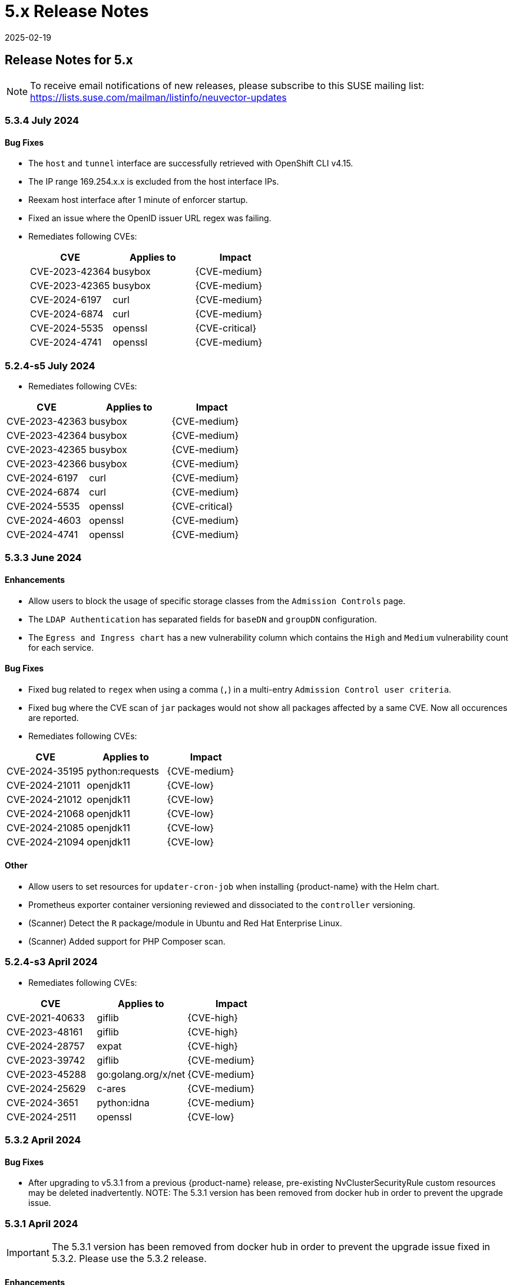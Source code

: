 = 5.x Release Notes
:revdate: 2025-02-19
:page-revdate: {revdate}
:page-opendocs-origin: /14.releasenotes/01.5x/01.5x.md
:page-opendocs-slug:  /releasenotes/5x

== Release Notes for 5.x

[NOTE]
====
To receive email notifications of new releases, please subscribe to this SUSE mailing list: https://lists.suse.com/mailman/listinfo/neuvector-updates
====

=== 5.3.4 July 2024

==== Bug Fixes

* The `host` and `tunnel` interface are successfully retrieved with OpenShift CLI v4.15.
* The IP range 169.254.x.x is excluded from the host interface IPs.
* Reexam host interface after 1 minute of enforcer startup.
* Fixed an issue where the OpenID issuer URL regex was failing.
* Remediates following CVEs:
+
|===
| CVE | Applies to | Impact

| CVE-2023-42364
| busybox
| {CVE-medium}

| CVE-2023-42365
| busybox
| {CVE-medium}

| CVE-2024-6197
| curl
| {CVE-medium}

| CVE-2024-6874
| curl
| {CVE-medium}

| CVE-2024-5535
| openssl
| {CVE-critical}

| CVE-2024-4741
| openssl
| {CVE-medium}
|===

=== 5.2.4-s5 July 2024

* Remediates following CVEs:

|===
| CVE | Applies to | Impact

| CVE-2023-42363
| busybox
| {CVE-medium}

| CVE-2023-42364
| busybox
| {CVE-medium}

| CVE-2023-42365
| busybox
| {CVE-medium}

| CVE-2023-42366
| busybox
| {CVE-medium}

| CVE-2024-6197
| curl
| {CVE-medium}

| CVE-2024-6874
| curl
| {CVE-medium}

| CVE-2024-5535
| openssl
| {CVE-critical}

| CVE-2024-4603
| openssl
| {CVE-medium}

| CVE-2024-4741
| openssl
| {CVE-medium}
|===

=== 5.3.3 June 2024

==== Enhancements

* Allow users to block the usage of specific storage classes from the `Admission Controls` page.
* The `LDAP Authentication` has separated fields for `baseDN` and `groupDN` configuration.
* The `Egress and Ingress chart` has a new vulnerability column which contains the `High` and `Medium` vulnerability count for each service.

==== Bug Fixes

* Fixed bug related to `regex` when using a comma (`,`) in a multi-entry `Admission Control user criteria`.
* Fixed bug where the CVE scan of `jar` packages would not show all packages affected by a same CVE. Now all occurences are reported.
* Remediates following CVEs:

|===
| CVE | Applies to | Impact

| CVE-2024-35195
| python:requests
| {CVE-medium}

| CVE-2024-21011
| openjdk11
| {CVE-low}

| CVE-2024-21012
| openjdk11
| {CVE-low}

| CVE-2024-21068
| openjdk11
| {CVE-low}

| CVE-2024-21085
| openjdk11
| {CVE-low}

| CVE-2024-21094
| openjdk11
| {CVE-low}
|===

==== Other

* Allow users to set resources for `updater-cron-job` when installing {product-name} with the Helm chart.
* Prometheus exporter container versioning reviewed and dissociated to the `controller` versioning.
* (Scanner) Detect the `R` package/module in Ubuntu and Red Hat Enterprise Linux.
* (Scanner) Added support for PHP Composer scan.

=== 5.2.4-s3 April 2024

* Remediates following CVEs:

|===
| CVE | Applies to | Impact

| CVE-2021-40633
| giflib
| {CVE-high}

| CVE-2023-48161
| giflib
| {CVE-high}

| CVE-2024-28757
| expat
| {CVE-high}

| CVE-2023-39742
| giflib
| {CVE-medium}

| CVE-2023-45288
| go:golang.org/x/net
| {CVE-medium}

| CVE-2024-25629
| c-ares
| {CVE-medium}

| CVE-2024-3651
| python:idna
| {CVE-medium}

| CVE-2024-2511
| openssl
| {CVE-low}
|===

=== 5.3.2 April 2024

==== Bug Fixes

* After upgrading to v5.3.1 from a previous {product-name} release, pre-existing NvClusterSecurityRule custom resources may be deleted inadvertently. NOTE: The 5.3.1 version has been removed from docker hub in order to prevent the upgrade issue.

=== 5.3.1 April 2024

[IMPORTANT]
====
The 5.3.1 version has been removed from docker hub in order to prevent the upgrade issue fixed in 5.3.2. Please use the 5.3.2 release.
====

==== Enhancements

* Allow users to define '`accepted`' vulnerabilities when using Github actions so they don't affect workflows.
* Add Severity, Score level and Feed Rating filters to Assets > Registry > Image Vulnerabilities view.
* Allow when configuring a registry if it should use the defined proxy for the registry image scans.

==== Bug Fixes

* Security Risks > Vulnerabilities > Advanced Filter doesn't filter 'CVE without Fix'
* Unexpected violation from container to hostmode container
* Accept OCI image format when switching to docker api 1.24
* Registry Scan should not scan non-image artifacts / not log an error
* Allow for rootless key pair image signature verification without internet or sigstore dependence.
* Security Events not getting permitted by network rules in a specific node (related to "Container Task chan full" error messages)
* Container is unable to add to workload successfully (frequent occurences). Resulting from deadlock from channel messages.

==== Other

* Update the scanner plugins for Jenkins, GitHub action, and Bamboo.
* (Scanner) Accept OCI image format when switching to docker api 1.24.
* (Scanner) Registry Scan should not scan non-image artifacts / not log an error.
* (Scanner) Add support for php composer scan.

==== {product-name} UI Extension v. 1.0 for Rancher March 2024

* After installation of {product-name}, xref:rancher.adoc#_suse_security_ui_extension_for_rancher[enabling/installing] the {product-name} UI Extension from Rancher will display a Dashboard for the cluster, including links to SSO to the full {product-name} cluster. NOTE: The extension may display as Third Party, which will be fixed in a future release. Also, after installation, Rancher 2.7.x users may see two {product-name} UI Ext icons in the list (bug). One icon will say Uninstall (meaning it is installed), and the other should say Install. This can be left as is, ie, don't Install again if the extension is already installed.

=== 5.2.4-s2 February 2024

* Remediates following CVEs:
* High cve: CVE-2023-52425 in expat, CVE-2024-20952 and CVE-2024-20918 in openjdk11
* Med cve: CVE-2023-52426 in expat, CVE-2024-20926, CVE-2024-20921, CVE-2024-20945 and CVE-2024-20919 in openjdk11, CVE-2024-0727 and CVE-2023-6237 in openssl

=== 5.3.0 February 2024

==== Enhancements

* Show external destination URLs (FQDN) in Dashboard (egress), PDF and CSV reports, as we well as in Network Activity screen and Security Events (violations) lists
* In Discover mode, learn egresses to external FQDN address groups automatically. A new external FQDN custom group will be created unless the external connection matches an existing rule.
* Enable ICMP learning (Discover mode) and blocking (Protect mode) through new Controller environment variable CTRL_EN_ICMP_POLICY = 1
* Export CRDs into Github to support gitops to a default repo using console or REST API.
* Support SAML SSO single logout with ADFS iDP
* Add support for ARM64 platform. Pulling from ARM based platforms will automatically pull the appropriate ARM64 {product-name} images.
* Support webhooks through a proxy
* Improve admission control auditing function to include results of all rules. List the result of every rule, and adds another entry for the final action the would occur when evaluated in a live admission control deployment.
* Apply disabled Admission Control rules via CRD or yaml (kubectl)
* Vulnerability Profile export / import through console, CRD, or REST API. Importing will replace the existing profile. Deleting the CRD will result in an empty profile.
* Compliance Profile template export / import through console, CRD, or REST API. Importing will replace the existing template.
* Add a 'Manual' status in the compliance reports for CIS benchmarks that must be run manually by users (not run by {product-name}).
* Improve UI loading/performance of Vulnerabilities page
* Unify browser session login. With this, all tabs in the browser share the same login session, opening a new tab from an existing session does not ask for credentials, and when one tab logs out, all tabs are logged out.
* Enhancements to security of console (UI): 1) add mandatory security headers (X-Content-Type-Options nosniff; X-XSS-Protection 1; mode=block; X-Frame-Options SAMEORIGIN; Cache-Control private, no-cache, no-store, must-revalidate
HTTP Strict Transport Security max-age=15724800, 2) add CSP header (e.g. set a '`default-src`' directive), 3) remove server name disclosure
* Support newer versions of CIS benchmarks. Kubernetes (1.8.0), Kubernetes V1.24 (1.0.0), Kubernetes V1.23 (1.0.1), RedHat OpenShift Container Platform (1.4.0)
* Show in Assets -> Containers -> Container details containers which were scanned in registries versus runtime
* Add link to Group in Security Risks -> Vulnerabilities -> Impact popup to easily edit group mode
* Support deep linking in URL's to image and/or container vulnerability page
* Add password reset option for admin to reset user password in console Settings -> Users
* Allow sending event logs to controller pod logs in Settings -> Configuration -> Notification. The events sent will begin with 'notification=' and be saved only to the leader controller pod. Note that there is a bug in this version where, in order to change the event level SYSLOG must be enabled (and can be disabled if desired after changing the level).
* Remove requirement for controller/enforcer to mount "/host/cgroup".
* Add Get Support menu with links to slack, documentation, and other resources
* Fill message field to /v1/log/activity logs

==== Bug Fixes

* Internal Server Error in Security Risks -> Vulnerabilities with a high number of CVEs
* SIGSEGV: segmentation violation on controller
* Deleting vulnerable files (e.g. jar) doesn't remove from vulnerability list
* Invalid Syslog certificate using the signature algorithm SHA256withECDSA
* {product-name} shows security events that should be allowed by a Network Rule
* Un-managed node with "zombie" enforcer running
* Advanced Filter shows Remediation and Impact fields blank
* Fix string handling to prevent unexpected Enforcer restart
* Unexpected violations relating to built-in groups
* Support-bundle enforcer debug RPC call for data returns error
* Group is not matching in Security Events
* Send events to slack is not working - with proxy
* Showing security events for allowed network rules

==== Other

* Add run-time container engine (socket) automatic detection to Helm chart
* Remove setting for running controller in privileged mode in Helm chart, and requirement for controller/enforcer to mount "/host/cgroup".
* The sample kubernetes deployment files have been removed from the {product-name} docs. Please refer to the link for examples.

==== Highlighted Changes Which May Require Changes for Manual Deployments (all changes are already reflected in latest Helm chart for 5.3.x)

* Auto detection of container run-time (socket) removes the need to specify the container run-time and socket path.
* Removal of requirement to run the controller in privileged mode removes the need for mounting runtime socket and mounted /host/cgroup/
* Added role/role binding for neuvector-binding-secret as well as neuvector-secret in yaml.
* New service accounts and role bindings required for 5.3
* All referenced deployment yaml files now have /5.3.0/ in their paths

=== 5.2.4-s1 January 2024

==== Security Patch Release

* Remediates CVE-2023-6129 in openssl, and CVE-2023-46219, CVE-2023-46218 in curl.

=== 5.2.4 November 2023

==== Bug Fixes

* Azure AKS ValidatingWebhookConfiguration changes and error logging.

=== 5.2.3 November 2023

==== Enhancements

* Add support for NVD API 2.0 in Scanner.
* Scan the container host in scanner standalone mode.

[,shell]
----
docker run --rm --privileged --pid=host neuvector/scanner -n
----

==== Bug Fixes

* Scan on a node fails due to deadlocked docker cp / grpc issue.

=== 5.2.2-s1 October 2023

==== Security Update

* Update packages to remediate CVEs including High CVE-2023-38545 and CVE-2023-43804.

=== 5.2.2 October 2023

==== Security Advisory for CVE-2023-32188

* Remediate CVE-2023-32188 "`JWT token compromise can allow malicious actions including Remote Code Execution (RCE)`" by auto-generating certificate used for signing JWT token upon deployment and upgrade, and auto-generating Manager/RESTful API certificate during Helm based deployments.
 ** Certificate for JWT-signing is created automatically by controller with validity of 90days and rotated automatically.
 ** Auto-generation of Manager, REST API, and registry adapter certificate requires using Helm-based install using {product-name} helm version 2.6.3 or later.
 ** Built-in certificate is still used for yaml based deployments if not replaced during deployment; however, it is recommended to replace these (see next line).
 ** Manual xref:replacecert.adoc[replacement of certificate] is still supported and recommended for previous releases or yaml based deployments. See the {product-name} GitHub security advisory https://github.com/neuvector/neuvector/security/advisories/GHSA-622h-h2p8-743x[here] for a description.
 ** Use of user-supplied certificates is still supported as before for both Helm and yaml based deployments.
* Add additional controls on custom compliance scripts. By default, custom script are now not allowed to be added, unless the environment variable CUSTOM_CHECK_CONTROL is added to Controller and Enforcer. Values are "disable" (default, not allowed), "strict" (admin role only), or "loose" (admin, compliance, and runtime-policy roles).
* Prevent LDAP injection - username field is escaped.

==== Enhancements

* Add additional scan data to CVE results sent by SYSLOG for layered scans
* Support NVD API 2.0 for scan CVE database
* Provide container image build date in Assets -> Container details
* Adjust sorting for Network rules: disable sorting in Network rules view but enable sorting of network rules in Group view.
* Enable/disable TLS 1.0 and TLS 1.1 detection/alerting with environment variables to Enforcer THRT_SSL_TLS_1DOT0, THRT_SSL_TLS_1DOT1. Disabled by default.
* Add environment variable AUTO_PROFILE_COLLECT for Controller and Enforcer to assist in capturing memory usage when investigating memory pressure events. Set value = 1 to enable.
* Configuration assessments against Admission Control should show all violations with one scan.
* Add more options for CVE report criteria in Response Rules. Example 1 - "cve-high-with-fix:X" means: When # of (high vulnerability that have been fixed) >= X, trigger the response rule. Example 2 - "cve-high-with-fix:X/Y" means: When # of (high vulnerability that were reported Y days ago & have been fixed) >= X, trigger the response rule.

==== Bug Fixes

* Export of group policy does not return any actual YAML contents
* Improve pruning of namespaces with dedicated function
* {product-name} namespace user cannot see assets-->namespaces
* Skip handling the CRD CREATE/UPDATE requests if the CR's namespace is already deleted
* Provide workaround for part of CRD groups which cannot be pruned successfully after namespaces are deleted.

=== 5.2.1 August 2023

==== Enhancements

* Report layered scan results and additional CVE data in SYSLOG messages. This is enabled through a checkbox in Settings -> Configuration -> SYSLOG
* Export NIST 800-53 mappings (to docker CIS benchmarks) in the exported csv compliance report
* Support Proxy setting in image signature verification
* Include image signature scan result in the downloaded CVE report
* Support pod annotations for Admission Control Policies, available through the Custom criteria
* Add Last Modified field to filter for vulnerabilities report printing, as well as Advanced Filter in Vulnerabilities view

==== Bug fixes

* Do not create default admin with default password in initial {product-name} deployment for AWS billing (CSP adapter) offering, requiring user to use a secret to create admin username and password
* Fix .json file which increased size and crashed a kubernetes node
* Improve SQL injection detection logic
* When installing the helm crd chart first before installing the {product-name} core chart, service accounts are missing
* Image scan I.4.1 compliance result is incorrect
* Vulnerability advanced filter report showing images from all other namespace

=== 5.2.0 July 2023

==== Enhancements

* Support tokens for {product-name} API access. See Settings -> User, API Keys... to create a new API key. Keys can be set to default or custom roles.
* Support AWS Marketplace PAYG billing for {product-name} monthly support subscriptions. Users can subscribe to {product-name} by SUSE support, billed monthly to their AWS account based on previous month's average node count usage. Details https://open-docs.neuvector.com/deploying/awsmarketplace[here].
* Support image signing for admission controls. Users can require {product-name} to verify that images are signed by specific parties before they can be deployed into the production environment, through an integration with Sigstore/Cosign. See Assets -> Sigstore Verifiers for creating new signature assets. Rules can then be created with criteria Image Signing and/or Image Sigstore Verifiers.
* Enable each admission control rule to have its own mode of Monitor or Protect. A Deny action in Monitor mode will alert, and a Deny action in Protect mode will block. Allow actions are unaffected.
* Add a new regex operator in Policy > Admission Control > Add Rule for Users and User Groups to support regex. Support operators "matches ANY regex in" and "matches NONE regex in".
* Add support for admission control criteria such as resource limits. A new criteria is added for Resource Limits, and additional criteria are supported through the Custom Criteria settings.
* Support invoking {product-name} scanner from Harbor registries through the https://github.com/goharbor/pluggable-scanner-spec[pluggable scanner] interface. This requires configuration of the connection to the controller (exposed API). The Harbor adapter calls controller endpoint to trigger a scan, which can scan automatically on push. Interrogation services can be used for periodic scans. Scan results from Federation Primary controllers ARE propagated to remote clusters.  NOTE: There is an issue with the HTTPS based adapter endpoint error: please ignore Test Connection error, it does work even though an error is shown (skip certificate validation).
* Searchable SaaS service for CVE lookups. Search the latest {product-name} CVE database to see if a specific CVE exists in the database. This service is available for {product-name} Prime (paid support subscription) customers. Contact support through your SCC portal for access.
* Allow user to disable network protection but keep WAF/DLP functioning. Configure Network Policy Enablement in Settings -> Configuration.
* Use less privileged services accounts as required for each {product-name} component. A variable "`leastPrivilege`" is introduced. The default is false. NOTE: Using the current helm chart with this variable on a release prior to 5.2.0 will not function properly.
* Bind to non-default service account to meet CIS 1.5 5.1.5 recommendation.
* Enable administrator to configure user default Session Time out in Settings -> Users, API Keys & Roles.
* Customizable login banner and customizable UI header text for regulated and government deployments. Requirements for configuration can be found xref:customui.adoc[here].
* SYSLOG support for TLS encrypted transport. Select TCP/TLS in Settings -> Configuration for SYSLOG.
* Enable deployment of the {product-name} monitor helm chart from Rancher Manager.
* Remove upper limit for top level domain in URL validator for registry scanning.
* Scan golang dependencies, including run-time scans.
* Support Debian 12 (Bookworm) vulnerability scan.
* Add CSV export for Registry / Details to export CVEs for all images in configured registry in Assets -> Registries for a selected registry.
* Allow {product-name} to set several ADFS certificates in parallel in x.509 certificate field.
* Add and display the comment field for Response Rules.
* Specify what {product-name} considers to be system containers through environment variable. For example, for Rancher and default namespaces: NV_SYSTEM_GROUPS=*cattle-system;default
* Add support for Kubernetes 1.27 and OpenShift 4.12

==== Bug Fixes

* Reduce repeating logs in enforcer/controller logs.
* Multiple clusters page does not render.
* Empty group auto-removal takes 2 hours to delete instead of 1 hour according to schedule.
* Manually allowed network rule not getting applied and resulting in violation for pause image.
* Blocking SSL connections even if a network rule permits the traffic under certain initial conditions.
* Security events warning even with allowed network rules due to policy update issue in synchronization.
* Network Activities wrongly associating custom group traffic to external.
* Default service account token of the namespace mounted in each pod is too highly privileged.
* Despite defining the network rules, violations getting logged under security events (false positives) when the container has stopped due to out of memory (OOM) error.
* Allow user to disable/enable detection and protection against unmanaged container in cluster. This can be set through the Manager CLI:

[,shell]
----
set system detect_unmanaged_wl status -h
Usage: cli set system detect_unmanaged_wl status [OPTIONS] {true|false}

  Enable/disable detect unmanaged container
----

==== Other

* Add "leastPrivilege" setting in Helm chart. Add helm option for New_Service_Profile_Baseline. A new Helm chart (core) version is published for 5.2.
* Enable AWS Marketplace (billing adapter) integration settings in Helm chart.
* Update configmap to support new features (multiple ADFS certificates, zero drift, New_Service_Profile_Baseline, SYSLOG TLS, user timeout)
* Update supported Kubernetes versions to 1.19+, and OpenShift 4.6+ (1.19+ with CRI-O)

=== 5.1.3 May 2023

==== Enhancements

* Add new vulnerability feed for scanning Microsoft .NET framework.
* Enforcer stats are disabled by default in Prometheus exporter to improve scalability.
* Usability improvement: Using scanner to scan single image and print the result (see example below).
* Add imagePullPolicy check in admission control rules criteria.
* Show warning message when CRD schema is out of date.

==== Bug Fixes

* Network Activity screen does not render or incorrectly renders.
* Empty group auto-removal takes 2 hours to delete instead of 1 hour according to schedule.
* Compliance profile doesn't show in UI console.
* Advanced Filter in Security Events Missing "Error" Level.
* Saved password with special character fails on future authentication attempt.
* Multiple clusters page does not render properly when requests are high.
* Registry detail (bottom) pane not updating.

==== Scanner Sample Output

[,shell]
----
Image: https://registry.hub.docker.comlibrary/alpine:3.4
Base OS: alpine:3.4.6
TOTAL: 6, HIGH: 1, MEDIUM: 5, LOW: 0, UNKNOWN: 0
┌─────────┬───────────────┬──────────┬───────────┬───────────────┬────────────┐
│ PACKAGE │ VULNERABILITY │ SEVERITY │ VERSION   │ FIXED VERSION │ PUBLISHED  │
├─────────┼───────────────┼──────────┼───────────┼───────────────┼────────────┤
│ openssl │ CVE-2018-0732 │ High     │ 1.0.2n-r0 │ 1.0.2o-r1     │ 2018-06-12 │
│         ├───────────────┼──────────┤           ├───────────────┼────────────┤
│         │ CVE-2018-0733 │ Medium   │           │ 1.0.2o-r0     │ 2018-03-27 │
│         ├───────────────┤          │           ├───────────────┼────────────┤
│         │ CVE-2018-0734 │          │           │ 1.0.2q-r0     │ 2018-10-30 │
│         ├───────────────┤          │           ├───────────────┼────────────┤
│         │ CVE-2018-0737 │          │           │ 1.0.2o-r2     │ 2018-04-16 │
│         ├───────────────┤          │           ├───────────────┼────────────┤
│         │ CVE-2018-0739 │          │           │ 1.0.2o-r0     │ 2018-03-27 │
│         ├───────────────┤          │           ├───────────────┼────────────┤
│         │ CVE-2018-5407 │          │           │ 1.0.2q-r0     │ 2018-11-15 │
└─────────┴───────────────┴──────────┴───────────┴───────────────┴────────────┘
----

=== 5.1.2 March 2023

==== Enhancements

* Support virtual host based address group and policy matching network protections. This enables a use case where two different FQDN addresses are resolved to the same IP address, but different rules for each FQDN should be enforced. A new custom group with '`address=vh:xxx.yyy`' can be created using the '`vh:`' indicator to enable this protection. A network rule can then use the custom group as the '`From`' source based on the virtual hostname (instead of resolved IP address) to enforce different rules for virtual hosts.
* Compliance containers list to exclude exited containers.
* Enhance DLP rules to support simple wildcard in the pattern.
* Add support for cri-o 1.26+ and OpenShift 4.11+.
* Make gravatar optional.
* Display cluster namespace resource in console / UI.
* Display source severity/classification (e.g. Red Hat, Ubuntu...) along with NVD severity score in console.
* Don't allow SSO/RBAC disabling for Rancher and OpenShift if user is authenticated through SSO.
* Add auto-scan enablement and deletion of unused groups aging to configMap.
* Include IP address for external source/destination in csv/pdf for implicit deny violations
* Various performance and scalability optimizations for controller and enforcer CPU and memory usage.

==== Bug Fixes

* Fix application slowness on GKE Container Optimized OS (COS) nodes when in Protect mode.
* SUSE Linux (SLES) 15.4 CVE not matching in scanner. With this fix, if the severity is provided in the feed, the vulnerability will be added to the database, even if the NVD record is missing. It is possible that the report includes vulnerabilities without CVE scores.

==== Other

* Enhance Admission Control CRD options in helm https://github.com/neuvector/neuvector-helm/pull/237.
* Add new enforcer environment variables to helm chart.

=== 5.1.1 February, 2023

==== Enhancements

* Add "`package`" as information to the syslog-event for a detected vulnerability.
* Add Enforcer environment variable ENF_NETPOLICY_PULL_INTERVAL - Value in seconds (recommended value 60) to reduce network traffic and resulting resource consumption by Enforcer due to policy updates/recalculations. (Note: this was an undocumented addition until August of 2023).

[,yaml]
----
           - name: ENF_NETPOLICY_PULL_INTERVAL
             value: "60"   <== regulate the pulling gap by 60 seconds
----

==== Bug Fixes

* Empty group deletion errors "Object not found"
* Traffic within the same container alerting/blocking
* Unexpected implicit violations for istio egress traffic with allow rule in place
* When upgrading from {product-name} 4.x release, incorrect pod group membership causes unexpected policy violation
* OIDC authentication failed with ADFS when extra encoding characters appear in the request
* High memory usage by dp creating and deleting pods
* Update alpine to remediate several CVEs including Manager: CVE-2022-37454, CVE-2022-42919, CVE-2022-45061, CVE-2021-46848; Enforcer: CVE-2022-43551, CVE-2022-43552
* Various UI bugs fixed

==== Other

* Helm chart updated to enable replacement of certificate for internal communications

=== 5.1.0 December, 2022

==== Enhancements

* Centralized, multi-cluster scanning (CVE) database. The primary (master) cluster can scan a registry/repo designated as a federated registry. The scan results from these registries will be synchronized to all managed (remote) clusters. This enables display of scan results in the managed cluster console as well as use of the results in admission control rules of the managed cluster. Registries only need to be scanned once instead of by each cluster, reducing CPU/memory and network bandwidth usage.
* Enhance admission control rules:
 ** Custom criteria for admission control rules. Allow users to define resource criteria on all pod related fields and to be used in rules, for example item.metadata.annotationsKey contains 'neuvector', item.metadata.name='xyzzy' etc.
 ** Add criteria to check for high risk RBAC settings for service accounts when deploying pods. These include criteria 'any action of workload resources', 'any action on RBAC', 'create workload resources', 'listing secrets', and 'exec into a container'.
 ** Add semantic version comparison to modules for admission control rules. This enables > or < operators to applied to version numbers in rules (e.g. don't allow module curl<6.2.0 to be deployed). This allows specific version checks on installed packages.
 ** Add an admission control rule for Pod Security Admission (PSA) supported in Kubernetes 1.25+.
* Add new env variable NO_DEFAULT_ADMIN which when enabled does not create an 'admin' user. This is used for Rancher SSO integration as the default. If not enabled, persistently warn the user and record events to change the default admin password if it is not changed from default.
* Blocking login after failed login attemps now becomes the default. The default value is 5 attempts, and configurable in Settings -> Users & Roles-> Password Profile.
* Add new env variable for performance tuning ENF_NO_SYSTEM_PROFILES, value: "1". When enabled, it will disable the process and file monitors. No learning processes, no profile modes, no process/file (package) incidents, and no file activity monitor will be performed. This will reduce CPU/memory resource usage and file operations.
* Add a custom auto-scaling setting for scanner pods, with value Delayed, Immediate,  and Disabled. Important: Scanner auto-scaling is not supported when scanner is deployed with an OpenShift operator, as the operator will always change the number of pods to its configured value.
 ** *_Delayed strategy:_*
  *** When lead controller continuously sees "task count" > 0 for > 90 seconds, a new scanner pod is started if maxScannerPods is not reached yet
  *** When lead controller continuously sees "task count" is 0 for > 180 seconds, it scales down one scanner pod if minScannerPods is not reached yet
 ** *_Immediate strategy:_*
  *** Every time when lead controller sees "task count" > 0, a new scanner pod is started if maxScannerPods is not reached yet
  *** When lead controller continuously sees "task count" is 0 for > 180 seconds, it scales down one scanner pod if minScannerPods is not reached yet
* Custom groups are now able to use namespace labels, including Rancher's namespace labels. Generally, pod and namespace labels can now be added to Custom Groups.
* Add ability to hide selected namespaces, groups in Network Activity view.
* Full support for Cilium cni.
* Full support of OpenShift 4.9 and 4.10.
* Build tools are now available for the {product-name}/Open Zero Trust (OZT) project at https://github.com/openzerotrust/openzerotrust.io.
* {product-name} now lists the version ID and SHA256 digest for each version of the controller, manager, enforcer at https://github.com/neuvector/manifests/tree/main/versions.
* Anonymous telemetry data (number of nodes, groups, rules) is now reported to a Rancher cloud service upon deployment to assist the project team in understanding usage behavior. This can be disabled (opt-out) in UI or with configMap (No_Telemetry_Report) or REST API.
* (Addendum January 2023). Support for ServiceEntry based network policy with Istio. Egress network policy enforcement functionality was added in version 5.1.0 for pods to ServiceEntry destinations declared with Istio. Typically, a ServiceEntry defines how an external service referred by DNS name is resolved to a destination IP. Prior to v5.1, {product-name} could not detect and enforce rules for connections to a ServiceEntry, so all connections were classified as External. With 5.1, rules can be enforced for specific ServiceEntry destinations. IMPORTANT: If you are upgrading to v5.1 with an Istio based deployment, new rules must be created to allow these connections and avoid violation alerts. After upgrading, Implicit violations will get reported for newly visible traffic if allow rules don't exist. New traffic rules can be learned and auto-created under Discover mode. To allow this traffic, you can put the group into discover mode or create a custom group with addresses (or DNS name) and new network rule to this destination to allow the traffic. NOTE: There is a bug in 5.1.0 in the destination reported by the deny violations that do not represent the correct destination.  The bug reports both server_name and client_name are the same.  This issue will get addressed in an upcoming patch release.

==== Bug Fixes

* Reduce controller memory consumption from unnecessary cis benchmark data created during rolling updates. This issue does not occur on new deployments.
* Remove license from configuration screen (no longer required).

=== 5.0.6-s1 March, 2023

==== Bug Fixes

* Update alpine packages to remediate CVEs in curl including CVE-2023-23914, CVE-2023-23915, and CVE-2023-23916

=== 5.0.6 February, 2023

==== Bug Fixes

* High memory usage in dpMsgConnection
* High memory usage on dp process in enforcer if there are many learned policy rules with unmanaged workload (memory leak)
* tcpdump is unable to start successfully when sniffering a traffic on container
* Update alpine to remediate several CVEs including Manager: CVE-2022-37454, CVE-2022-42919, CVE-2022-45061, CVE-2021-46848; Enforcer: CVE-2022-43551, CVE-2022-43552

=== 5.0.5 November, 2022

==== Bug Fixes

* Upgrading to 5.0.x results in an error message about Manager, Controller, Enforcer running different versions.
* Enforcers experiencing go routine panic resulting in dp kill.  WebUI does not reflect enforcer as online.
* Unexpected Process.Profile.Violation incident in NV.Protect group on which command on coreos.

=== 5.0.4 October, 2022

==== Security updates

* Update alpine to remove critical CVE-2022-40674 in the manager expat library, as well as other minor CVEs.

==== Enhancements

* Add support for Antrea CNI

==== Bug Fixes

* Fix unexpected process.profile.violation incident in the NV.Protect group.
* When SSL is disabled on manager UI access, user password is printed to the manager log.

=== 5.0.3 September, 2022

==== Enhancements

* Do not display the EULA after successful restart from persistent volume.
* Use the image filter in vulnerability profile setting to skip container scan results.
* Support scanner in GitHub actions at https://github.com/neuvector/neuvector-image-scan-action.
* Add Enforcer environment variables for disabling secrets scanning and running CIS benchmarks

[,yaml]
----
    env:
      - name: ENF_NO_SECRET_SCANS  (available after v4.4.4)
        value: "1"
      - name: ENF_NO_AUTO_BENCHMARK (after v5.0.3)
        value: "1"
----

==== Bug Fixes

* Enforcer unable to start occasionally.
* Connection leak on multi-cluster federation environments.
* Compliance page not loading some times in Security Risks -> Compliance

=== 5.0.2 July 2022

==== Enhancements

* Rancher hardened and SELinux clusters are supported.

==== Bug Fixes

* Agent process high cpu usage on k3s systems.
* AD LDAP groups not working properly after upgrade to 5.0.
* Enforcer keeps restating due to error=too many open files (rke2/cilium).
* Support log is unable to download successfully.

=== 5.0.1 June 2022

==== Enhancements

* Support vulnerability scan of openSUSE Leap OS (in scanner image).
* Scanner: implement wipe-out attributes during reconstructing image repo.
* Verify {product-name} deployment and support for SELinux enabled hosts. See below for details on interim patching until helm chart is updated.
* Distinguish between Feature Chart and Partner Charts in Rancher UI more prominently.+ Improve ingress annotation for nginx in Rancher helm chart. Add / update
ingress.kubernetes.io/protocol: https to nginx.ingress.kubernetes.io/backend-protocol: "HTTPS".
* Current OpenShift Operator supports passthrough routes for api and federation services. Additional Helm Value parameters are added to support edge and re-encrypt route termination types.

==== Bug Fixes

* AKS cluster could add unexpected key in admission control webhook.
* Enforcer is not becoming operational on k8s 1.24 cluster with 1.64 containerd runtime. Separately, enforcer sometimes fails to start.
* Any admin-role user(local user or SSO) who promotes a cluster to fed master should be automatically promoted to fedAdmin role.
* When sso using Rancher default admin into {product-name} on master cluster, the {product-name} login role is admin, not fedAdmin.
* Fix several goroutine crashes.
* Implicit violation from host IP not associated with node.
* ComplianceProfile does not show PCI tag.
* LDAP group mapping sometimes is not shown.
* Risk Review and Improvement tool will result in error message "Failed to update system config: Request in wrong format".
* OKD 3.11 - Clusterrole error shows even if it exists.

==== CVE Remediations

* High CVE-2022-29458 cve found on ncurses package in all images.
* High CVE-2022-27778 and CVE-2022-27782 found on curl package in Updater image.

==== Details on SELinux Support

{product-name} does not need any additional setting for SELinux enabled clusters to deploy and function. Tested deploying {product-name} on RHEL 8.5 based SELinux enabled RKE2 hardened cluster. Neuvector deployed successfully if PSP is enabled and patching Manager and Scanner deployment. The next chart release should fix the below issue.

Attached example for enabling psp from Rancher chart and given below the commands for patching Manager and Scanner deployment. The user ID in the patch command can be any number.

[,shell]
----
kubectl patch deploy -ncattle-neuvector-system neuvector-scanner-pod --patch '{"spec":{"template":{"spec":{"securityContext":{"runAsUser": 5400}}}}}'
kubectl patch deploy -ncattle-neuvector-system neuvector-manager-pod --patch '{"spec":{"template":{"spec":{"securityContext":{"runAsUser": 5400}}}}}'
----

Example for enabling PSP:

[,shell]
----
[neuvector@localhost nv]$ getenforce
Enforcing
[neuvector@localhost nv]$ sestatus
SELinux status:                 enabled
SELinuxfs mount:                /sys/fs/selinux
SELinux root directory:         /etc/selinux
Loaded policy name:             targeted
Current mode:                   enforcing
Mode from config file:          enforcing
Policy MLS status:              enabled
Policy deny_unknown status:     allowed
Memory protection checking:     actual (secure)
Max kernel policy version:      33

[neuvector@localhost nv]$ kk get psp
Warning: policy/v1beta1 PodSecurityPolicy is deprecated in v1.21+, unavailable in v1.25+
NAME                      PRIV    CAPS                                      SELINUX    RUNASUSER          FSGROUP     SUPGROUP    READONLYROOTFS   VOLUMES
global-restricted-psp     false                                             RunAsAny   MustRunAsNonRoot   MustRunAs   MustRunAs   false            configMap,emptyDir,projected,secret,downwardAPI,persistentVolumeClaim
neuvector-binding-psp     true    SYS_ADMIN,NET_ADMIN,SYS_PTRACE,IPC_LOCK   RunAsAny   RunAsAny           RunAsAny    RunAsAny    false            *
system-unrestricted-psp   true    *                                         RunAsAny   RunAsAny           RunAsAny    RunAsAny    false            *
[neuvector@localhost nv]$ nvpo.sh
NAME                                        READY   STATUS    RESTARTS   AGE     IP           NODE                    NOMINATED NODE   READINESS GATES
neuvector-controller-pod-54f69f7f9c-6h822   1/1     Running   0          5m51s   10.42.0.29   localhost.localdomain   <none>           <none>
neuvector-enforcer-pod-jz77b                1/1     Running   0          5m51s   10.42.0.30   localhost.localdomain   <none>           <none>
neuvector-manager-pod-588488bb78-p6vf9      1/1     Running   0          111s    10.42.0.32   localhost.localdomain   <none>           <none>
neuvector-scanner-pod-87474dcff-s8vgt       1/1     Running   0          114s    10.42.0.31   localhost.localdomain   <none>           <none>
----

=== 5.0.0 General Availability (GA) Release May 2022

==== Enhancements

* Automated Promotion of Group Modes. Promotes a Group's protection Mode based on elapsed time and criteria. Does not apply to CRD created Groups. This features allows a new application to run in Discover for some time period, learning the behavior and {product-name} creating allow-list rules for Network and Process, then automatically moving to Monitor, then Protect mode. Discover to Monitor criterion: Elapsed time for learning all network and process activity of at least one live pod in the Group. Monitor to Protect criterion: There are no security events (network, process etc) for the timeframe set for the Group.
* Support for Rancher 2.6.5 Apps and Marketplace chart. Deploys into cattle-neuvector-system namespace and enables SSO from Rancher to {product-name}. Note: Previous deployments from Rancher (e.g. Partner catalog charts, version 1.9.x and earlier), must be completely removed in order to update to the new chart.
* Support scanning of SUSE Linux (SLE, SLES), and Microsoft Mariner
* Zero-drift process and file protection. This is the new default mode for process and file protections. Zero-drift automatically allows only processes which originate from the parent process that is in the original container image, and does not allow file updates or new files to be installed. When in Discover or Monitor mode, zero-drift will alert on any suspicious process or file activity. In Protect mode, it will block such activity. Zero-drift does not require processes to be learned or added to an allow-list. Disabling zero-drift for a group will cause the process and file rules listed for the group to take effect instead.
* Split policy mode protection for network, process/file. There is now a global setting available in Settings -> Configuration to separately set the network protection mode for enforcement of network rules. Enabling this (default is disabled), causes all network rules to be in the protection mode selected (Discover, Monitor, Protect), while process/file rules remain in the protection mode for that Group, as displayed in the Policy -> Groups screen. In this way, network rules can be set to Protect (blocking), while process/file policy can be set to Monitor, or vice versa.
* WAF rule detection, enhanced DLP rules (header, URL, full packet). Used for ingress connections to web application pods as well as outbound connections to api-services to enforce api security.
* CRD for WAF, DLP and admission controls. NOTE: required additional cluster role bindings/permissions. See Kubernetes and OpenShift deployment sections. CRD import/export and versioning for admission controls supported through CRD.
* Rancher SSO integration to launch {product-name} console through Rancher Manager. This feature is only available if the {product-name} containers are deployed through Rancher. This deployment pulls from the mirrored Rancher repository (e.g. rancher/mirrored-neuvector-controller:5.0.0) and deploys into the cattle-neuvector-system namespace. NOTE: Requires updated Rancher release 2.6.5 May 2022 or later, and only admin and cluster owner roles are supported at this time.
* Supports deployment on RKE2.
* Support for Federation of clusters (multi-cluster manager) through a proxy. Configure proxy in Settings -> Configuration, and enable proxy when configuring federation connections.
* Monitor required rbac's clusterrole/bindings and alert in events and UI if any are missing.
* Support criteria of resource limitations in admission control rules.
* Support Microsoft Teams format for webhooks.
* Support AD/LDAP nested groups under mapped role group.
* Support clusterrolebindings or rolebindings with group info in IDP for Openshift.
* Allow network rules and admission control rules to be promoted to a Federated rule.

==== Bug Fixes

* Fix issue of worker federation role backup should restore into non-federated clusters.
* Improve page loading times for large number of CVEs in Security Risks -> Vulnerabilities
* Allow user to switch mode when they select all groups in Policy -> Groups menu. Warn if the Nodes group is also selected.
* Collapse compliance check items of the same name and make expandable.
* Enhance security of gRPC communications.
* Fixed: unable to get correct workload privileged info in rke2 setup.
* Fix issue with support of openSUSE Leap 15.3 (k8s/crio).

==== Other Updates

* Helm chart update appVersion to 5.0.0 and chart version to 2.2.0
* Removed serverless scanning feature/menu.
* Removed support for Jfrog Xray scan result integration (Artifactory registry scan is still supported).
* Support for deployment on ECS is no longer provided. The allinone should still be able to be deployed on ECS, however, the documentation of the steps and settings is no longer supported.

=== Upgrading from {product-name} 4.x to 5.x (prior to 5.2.x)

[NOTE]
====
The instructions below apply to upgrades to 5.0.x and 5.1.x. For 5.2.x, service accounts and bindings have changed, and should be xref:kubernetes.adoc#_deploy_suse_security[reviewed]  to plan upgrades.
====


For Helm users, update to {product-name} Helm chart 2.0.0 or later. If updating an Operator or Helm install on OpenShift, see note below.

. Delete old neuvector-binding-customresourcedefinition clusterrole

[,shell]
----
kubectl delete clusterrole neuvector-binding-customresourcedefinition
----

. Apply new update verb for neuvector-binding-customresourcedefinition clusterrole

[,shell]
----
kubectl create clusterrole neuvector-binding-customresourcedefinition --verb=watch,create,get,update --resource=customresourcedefinitions
----

. Delete old crd schema for Kubernetes 1.19+

[,shell]
----
kubectl delete -f https://raw.githubusercontent.com/neuvector/manifests/main/kubernetes/crd-k8s-1.19.yaml
----

. Create new crd schema for Kubernetes 1.19+

[,shell]
----
kubectl apply -f https://raw.githubusercontent.com/neuvector/manifests/main/kubernetes/5.0.0/crd-k8s-1.19.yaml
kubectl apply -f https://raw.githubusercontent.com/neuvector/manifests/main/kubernetes/5.0.0/waf-crd-k8s-1.19.yaml
kubectl apply -f https://raw.githubusercontent.com/neuvector/manifests/main/kubernetes/5.0.0/dlp-crd-k8s-1.19.yaml
kubectl apply -f https://raw.githubusercontent.com/neuvector/manifests/main/kubernetes/5.0.0/admission-crd-k8s-1.19.yaml
----

. Create a new Admission, DLP and WAF clusterrole and clusterrolebinding

[,shell]
----
kubectl create clusterrole neuvector-binding-nvwafsecurityrules --verb=list,delete --resource=nvwafsecurityrules
kubectl create clusterrolebinding neuvector-binding-nvwafsecurityrules --clusterrole=neuvector-binding-nvwafsecurityrules --serviceaccount=neuvector:default
kubectl create clusterrole neuvector-binding-nvadmissioncontrolsecurityrules --verb=list,delete --resource=nvadmissioncontrolsecurityrules
kubectl create clusterrolebinding neuvector-binding-nvadmissioncontrolsecurityrules --clusterrole=neuvector-binding-nvadmissioncontrolsecurityrules --serviceaccount=neuvector:default
kubectl create clusterrole neuvector-binding-nvdlpsecurityrules --verb=list,delete --resource=nvdlpsecurityrules
kubectl create clusterrolebinding neuvector-binding-nvdlpsecurityrules --clusterrole=neuvector-binding-nvdlpsecurityrules --serviceaccount=neuvector:default
----

. Update image names and paths for pulling {product-name} images from Docker hub (docker.io), e.g.

* neuvector/manager:5.0.0
* neuvector/controller:5.0.0
* neuvector/enforcer:5.0.0
* neuvector/scanner:latest
* neuvector/updater:latest

Optionally, remove any references to the {product-name} license and registry secret in Helm charts, deployment yaml, configmap, scripts etc, as these are no longer required to pull the images or to start using {product-name}.

*Note about SCC and Upgrading via Operator/Helm*

Privileged SCC is added to the Service Account specified in the deployment yaml by Operator version 1.3.4 and above in new deployments. In the case of upgrading the {product-name} Operator from a previous version to 1.3.4 or Helm to 2.0.0, please delete Privileged SCC before upgrading.

[,shell]
----
oc delete rolebinding -n neuvector system:openshift:scc:privileged
----

==== Beta 1 version released April 2022

* Feature complete, including Automated Promotion of Group Modes. Promotes a Group's protection Mode based on elapsed time and criteria. Does not apply to CRD created Groups. This features allows a new application to run in Discover for some time period, learning the behavior and {product-name} creating allow-list rules for Network and Process, then automatically moving to Monitor, then Protect mode. Discover to Monitor criterion: Elapsed time for learning all network and process activity of at least one live pod in the Group. Monitor to Protect criterion: There are no security events (network, process etc) for the timeframe set for the Group.
* Support for Rancher 2.6.5 Apps and Marketplace chart. Deploys into cattle-neuvector-system namespace and enables SSO from Rancher to {product-name}. Note: Previous deployments from Rancher (e.g. Partner catalog charts, version 1.9.x and earlier), must be completely removed in order to update to the new chart.
* Tags for Enforcer, Manager, Controller: 5.0.0-b1 (e.g. neuvector/controller:5.0.0-b1)

==== Preview.3 version released March 2022

[CAUTION]
.important
====

To update previous preview deployments for new CRD WAF, DLP and Admission control features, please update the CRD yaml and add new rbac/role bindings:

[,shell]
----
kubectl apply -f https://raw.githubusercontent.com/neuvector/manifests/main/kubernetes/latest/crd-k8s-1.19.yaml
kubectl create clusterrole neuvector-binding-nvwafsecurityrules --verb=list,delete --resource=nvwafsecurityrules
kubectl create clusterrolebinding neuvector-binding-nvwafsecurityrules --clusterrole=neuvector-binding-nvwafsecurityrules --serviceaccount=neuvector:default
kubectl create clusterrole neuvector-binding-nvadmissioncontrolsecurityrules --verb=list,delete --resource=nvadmissioncontrolsecurityrules
kubectl create clusterrolebinding neuvector-binding-nvadmissioncontrolsecurityrules --clusterrole=neuvector-binding-nvadmissioncontrolsecurityrules --serviceaccount=neuvector:default
kubectl create clusterrole neuvector-binding-nvdlpsecurityrules --verb=list,delete --resource=nvdlpsecurityrules
kubectl create clusterrolebinding neuvector-binding-nvdlpsecurityrules --clusterrole=neuvector-binding-nvdlpsecurityrules --serviceaccount=neuvector:default
----
====


==== Enhancements

* Support scanning of SUSE Linux (SLE, SLES), and Microsoft Mariner
* Zero-drift process and file protection. This is the new default mode for process and file protections. Zero-drift automatically allows only processes which originate from the parent process that is in the original container image, and does not allow file updates or new files to be installed. When in Discover or Monitor mode, zero-drift will alert on any suspicious process or file activity. In Protect mode, it will block such activity. Zero-drift does not require processes to be learned or added to an allow-list. Disabling zero-drift for a group will cause the process and file rules listed for the group to take effect instead.
* Split policy mode protection for network, process/file. There is now a global setting available in Settings -> Configuration to separately set the network protection mode for enforcement of network rules. Enabling this (default is disabled), causes all network rules to be in the protection mode selected (Discover, Monitor, Protect), while process/file rules remain in the protection mode for that Group, as displayed in the Policy -> Groups screen. In this way, network rules can be set to Protect (blocking), while process/file policy can be set to Monitor, or vice versa.
* WAF rule detection, enhanced DLP rules (header, URL, full packet)
* CRD for WAF, DLP and admission controls. NOTE: required additional cluster role bindings/permissions. See Kubernetes and OpenShift deployment sections. CRD import/export and versioning for admission controls supported through CRD.
* Rancher SSO integration to launch {product-name} console through Rancher Manager. This feature is only available if the {product-name} containers are deployed through Rancher. NOTE: Requires updated Rancher release (date/version TBD).
* Supports deployment on RKE2.
* Support for Federation of clusters (multi-cluster manager) through a proxy.
* Monitor required rbac's clusterrole/bindings and alert in events and UI if any are missing.
* Support criteria of resource limitations in admission control rules.

==== Bug Fixes

* Fix issue of worker federation role backup should restore into non-federated clusters.

==== Preview.2 version released Feb 2022

* Minor file and license changes in source, no features added.

==== Support for deployment on AWS ECS Deprecated

Support for deployment on ECS is no longer provided. The allinone should still be able to be deployed on ECS, however, the documentation of the steps and settings is no longer supported.

=== 5.0 'Tech Preview' January 2022

==== Enhancements

* First release of an unsupported, 'tech-preview' version of {product-name} 5.0 open source version.
* Add support for OWASP Top-10, WAF-like rules for detecting network attacks in headers or body. Includes support for CRD definitions of signatures and application to appropriate Groups.
* Removes Serverless scanning features.

==== Bug Fixes

* TBD

==== Other

* Helm chart v1.8.9 is published for 5.0.0 deployments. If using this with the preview version of 5.0.0 the following changes should be made to values.yml:
 ** Update the registry to docker.io
 ** Update image names/tags to the preview version on Docker hub
 ** Leave the imagePullSecrets empty
